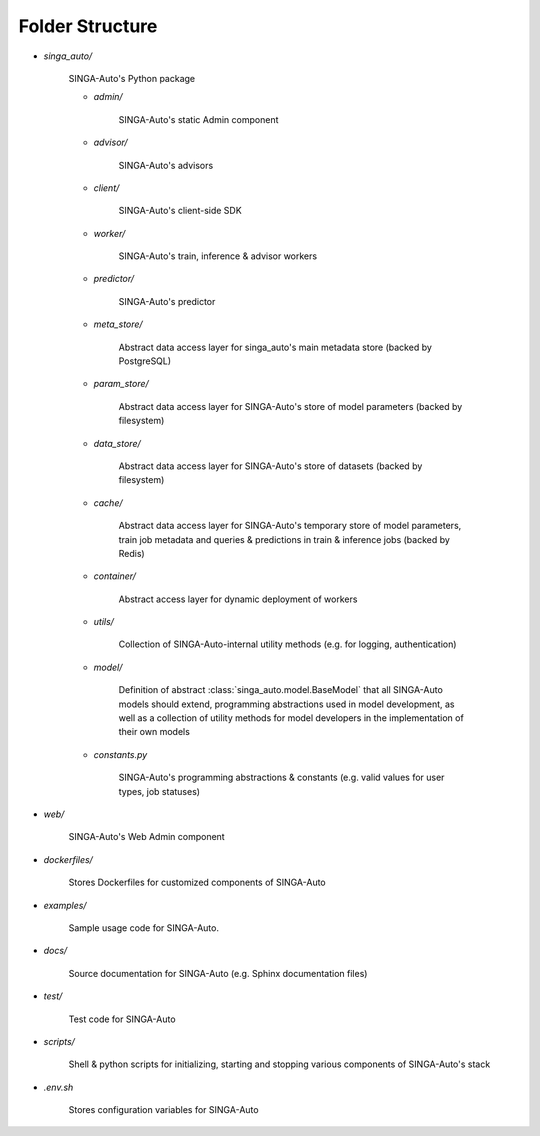 .. _`folder-structure`:

Folder Structure
====================================================================

- `singa_auto/`

    SINGA-Auto's Python package 

    - `admin/`

        SINGA-Auto's static Admin component

    - `advisor/`

        SINGA-Auto's advisors

    - `client/`

        SINGA-Auto's client-side SDK

        .. seealso:: :class:`singa_auto.client`

    - `worker/`

        SINGA-Auto's train, inference & advisor workers
    
    - `predictor/`

        SINGA-Auto's predictor

    - `meta_store/`

        Abstract data access layer for singa_auto's main metadata store (backed by PostgreSQL)
    
    - `param_store/`

        Abstract data access layer for SINGA-Auto's store of model parameters (backed by filesystem)

    - `data_store/`

        Abstract data access layer for SINGA-Auto's store of datasets (backed by filesystem)

    - `cache/`

        Abstract data access layer for SINGA-Auto's temporary store of model parameters, train job metadata and queries & predictions in train & inference jobs (backed by Redis)

    - `container/`

        Abstract access layer for dynamic deployment of workers 

    - `utils/`

        Collection of SINGA-Auto-internal utility methods (e.g. for logging, authentication)

    - `model/`

        Definition of abstract :class:`singa_auto.model.BaseModel` that all SINGA-Auto models should extend, programming 
        abstractions used in model development, as well as a collection of utility methods for model developers 
        in the implementation of their own models
    
    - `constants.py`

        SINGA-Auto's programming abstractions & constants (e.g. valid values for user types, job statuses)

- `web/`

    SINGA-Auto's Web Admin component
    
- `dockerfiles/`
    
    Stores Dockerfiles for customized components of SINGA-Auto 

- `examples/`
    
    Sample usage code for SINGA-Auto.

- `docs/`

    Source documentation for SINGA-Auto (e.g. Sphinx documentation files)

- `test/`

    Test code for SINGA-Auto

- `scripts/`

    Shell & python scripts for initializing, starting and stopping various components of SINGA-Auto's stack

- `.env.sh`

    Stores configuration variables for SINGA-Auto
